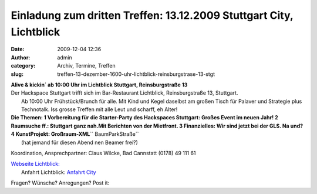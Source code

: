 Einladung zum dritten Treffen: 13.12.2009 Stuttgart City, Lichtblick
####################################################################
:date: 2009-12-04 12:36
:author: admin
:category: Archiv, Termine, Treffen
:slug: treffen-13-dezember-1600-uhr-lichtblick-reinsburgstrase-13-stgt

| **Alive & kickin´ ab 10:00 Uhr im Lichtblick Stuttgart, Reinsburgstraße 13**
|  |schraubenzieher_300x41|

| Der Hackspace Stuttgart trifft sich im Bar-Restaurant Lichtblick, Reinsburgstraße 13, Stuttgart.
|  Ab 10:00 Uhr Frühstück/Brunch für alle. Mit Kind und Kegel daselbst am großen Tisch für Palaver und Strategie plus Technotalk. Iss grosse Treffen mit alle Leut und scharff, eh Alter!

| **Die Themen:  1 Vorbereitung für die Starter-Party des Hackspaces Stuttgart: Großes Event im neuen Jahr!  2 Raumsuche ff.: Stuttgart ganz nah.Mit Berichten von der Mietfront.  3 Finanzielles: Wir sind jetzt bei der GLS. Na und?  4 KunstProjekt: Großraum-XML**\ `` BaumParkStraße``
|  (hat jemand für diesen Abend nen Beamer frei?)

Koordination, Ansprechpartner: Claus Wilcke, Bad Cannstatt (0178) 49 111
61

| `Webseite Lichtblick: <http://www.lichtblickstuttgart.de>`__
|  Anfahrt Lichtblick: `Anfahrt City <http://www.lichtblickstuttgart.de/karte.htm>`__

Fragen? Wünsche? Anregungen? Post it:

.. |schraubenzieher_300x41| image:: http://hs07.eu/wp-content/uploads/2009/12/schraubenzieher_300x41.png


